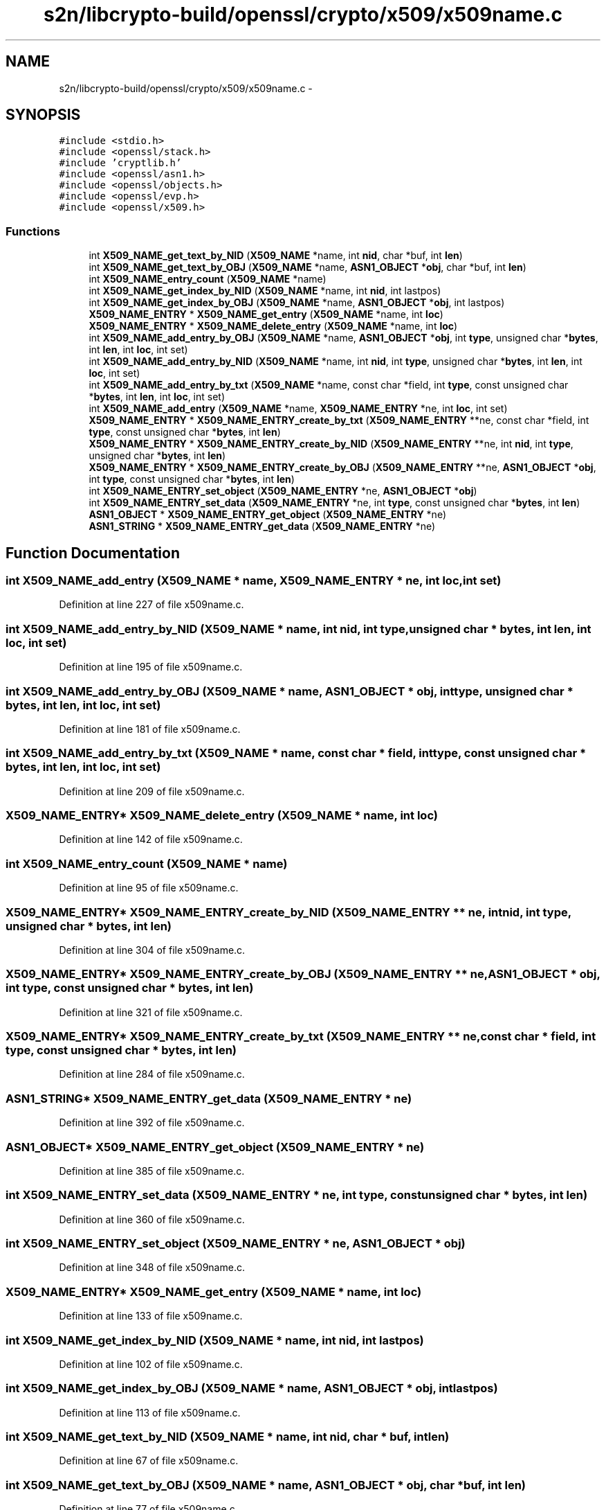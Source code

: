 .TH "s2n/libcrypto-build/openssl/crypto/x509/x509name.c" 3 "Thu Jun 30 2016" "s2n-openssl-doxygen" \" -*- nroff -*-
.ad l
.nh
.SH NAME
s2n/libcrypto-build/openssl/crypto/x509/x509name.c \- 
.SH SYNOPSIS
.br
.PP
\fC#include <stdio\&.h>\fP
.br
\fC#include <openssl/stack\&.h>\fP
.br
\fC#include 'cryptlib\&.h'\fP
.br
\fC#include <openssl/asn1\&.h>\fP
.br
\fC#include <openssl/objects\&.h>\fP
.br
\fC#include <openssl/evp\&.h>\fP
.br
\fC#include <openssl/x509\&.h>\fP
.br

.SS "Functions"

.in +1c
.ti -1c
.RI "int \fBX509_NAME_get_text_by_NID\fP (\fBX509_NAME\fP *name, int \fBnid\fP, char *buf, int \fBlen\fP)"
.br
.ti -1c
.RI "int \fBX509_NAME_get_text_by_OBJ\fP (\fBX509_NAME\fP *name, \fBASN1_OBJECT\fP *\fBobj\fP, char *buf, int \fBlen\fP)"
.br
.ti -1c
.RI "int \fBX509_NAME_entry_count\fP (\fBX509_NAME\fP *name)"
.br
.ti -1c
.RI "int \fBX509_NAME_get_index_by_NID\fP (\fBX509_NAME\fP *name, int \fBnid\fP, int lastpos)"
.br
.ti -1c
.RI "int \fBX509_NAME_get_index_by_OBJ\fP (\fBX509_NAME\fP *name, \fBASN1_OBJECT\fP *\fBobj\fP, int lastpos)"
.br
.ti -1c
.RI "\fBX509_NAME_ENTRY\fP * \fBX509_NAME_get_entry\fP (\fBX509_NAME\fP *name, int \fBloc\fP)"
.br
.ti -1c
.RI "\fBX509_NAME_ENTRY\fP * \fBX509_NAME_delete_entry\fP (\fBX509_NAME\fP *name, int \fBloc\fP)"
.br
.ti -1c
.RI "int \fBX509_NAME_add_entry_by_OBJ\fP (\fBX509_NAME\fP *name, \fBASN1_OBJECT\fP *\fBobj\fP, int \fBtype\fP, unsigned char *\fBbytes\fP, int \fBlen\fP, int \fBloc\fP, int set)"
.br
.ti -1c
.RI "int \fBX509_NAME_add_entry_by_NID\fP (\fBX509_NAME\fP *name, int \fBnid\fP, int \fBtype\fP, unsigned char *\fBbytes\fP, int \fBlen\fP, int \fBloc\fP, int set)"
.br
.ti -1c
.RI "int \fBX509_NAME_add_entry_by_txt\fP (\fBX509_NAME\fP *name, const char *field, int \fBtype\fP, const unsigned char *\fBbytes\fP, int \fBlen\fP, int \fBloc\fP, int set)"
.br
.ti -1c
.RI "int \fBX509_NAME_add_entry\fP (\fBX509_NAME\fP *name, \fBX509_NAME_ENTRY\fP *ne, int \fBloc\fP, int set)"
.br
.ti -1c
.RI "\fBX509_NAME_ENTRY\fP * \fBX509_NAME_ENTRY_create_by_txt\fP (\fBX509_NAME_ENTRY\fP **ne, const char *field, int \fBtype\fP, const unsigned char *\fBbytes\fP, int \fBlen\fP)"
.br
.ti -1c
.RI "\fBX509_NAME_ENTRY\fP * \fBX509_NAME_ENTRY_create_by_NID\fP (\fBX509_NAME_ENTRY\fP **ne, int \fBnid\fP, int \fBtype\fP, unsigned char *\fBbytes\fP, int \fBlen\fP)"
.br
.ti -1c
.RI "\fBX509_NAME_ENTRY\fP * \fBX509_NAME_ENTRY_create_by_OBJ\fP (\fBX509_NAME_ENTRY\fP **ne, \fBASN1_OBJECT\fP *\fBobj\fP, int \fBtype\fP, const unsigned char *\fBbytes\fP, int \fBlen\fP)"
.br
.ti -1c
.RI "int \fBX509_NAME_ENTRY_set_object\fP (\fBX509_NAME_ENTRY\fP *ne, \fBASN1_OBJECT\fP *\fBobj\fP)"
.br
.ti -1c
.RI "int \fBX509_NAME_ENTRY_set_data\fP (\fBX509_NAME_ENTRY\fP *ne, int \fBtype\fP, const unsigned char *\fBbytes\fP, int \fBlen\fP)"
.br
.ti -1c
.RI "\fBASN1_OBJECT\fP * \fBX509_NAME_ENTRY_get_object\fP (\fBX509_NAME_ENTRY\fP *ne)"
.br
.ti -1c
.RI "\fBASN1_STRING\fP * \fBX509_NAME_ENTRY_get_data\fP (\fBX509_NAME_ENTRY\fP *ne)"
.br
.in -1c
.SH "Function Documentation"
.PP 
.SS "int X509_NAME_add_entry (\fBX509_NAME\fP * name, \fBX509_NAME_ENTRY\fP * ne, int loc, int set)"

.PP
Definition at line 227 of file x509name\&.c\&.
.SS "int X509_NAME_add_entry_by_NID (\fBX509_NAME\fP * name, int nid, int type, unsigned char * bytes, int len, int loc, int set)"

.PP
Definition at line 195 of file x509name\&.c\&.
.SS "int X509_NAME_add_entry_by_OBJ (\fBX509_NAME\fP * name, \fBASN1_OBJECT\fP * obj, int type, unsigned char * bytes, int len, int loc, int set)"

.PP
Definition at line 181 of file x509name\&.c\&.
.SS "int X509_NAME_add_entry_by_txt (\fBX509_NAME\fP * name, const char * field, int type, const unsigned char * bytes, int len, int loc, int set)"

.PP
Definition at line 209 of file x509name\&.c\&.
.SS "\fBX509_NAME_ENTRY\fP* X509_NAME_delete_entry (\fBX509_NAME\fP * name, int loc)"

.PP
Definition at line 142 of file x509name\&.c\&.
.SS "int X509_NAME_entry_count (\fBX509_NAME\fP * name)"

.PP
Definition at line 95 of file x509name\&.c\&.
.SS "\fBX509_NAME_ENTRY\fP* X509_NAME_ENTRY_create_by_NID (\fBX509_NAME_ENTRY\fP ** ne, int nid, int type, unsigned char * bytes, int len)"

.PP
Definition at line 304 of file x509name\&.c\&.
.SS "\fBX509_NAME_ENTRY\fP* X509_NAME_ENTRY_create_by_OBJ (\fBX509_NAME_ENTRY\fP ** ne, \fBASN1_OBJECT\fP * obj, int type, const unsigned char * bytes, int len)"

.PP
Definition at line 321 of file x509name\&.c\&.
.SS "\fBX509_NAME_ENTRY\fP* X509_NAME_ENTRY_create_by_txt (\fBX509_NAME_ENTRY\fP ** ne, const char * field, int type, const unsigned char * bytes, int len)"

.PP
Definition at line 284 of file x509name\&.c\&.
.SS "\fBASN1_STRING\fP* X509_NAME_ENTRY_get_data (\fBX509_NAME_ENTRY\fP * ne)"

.PP
Definition at line 392 of file x509name\&.c\&.
.SS "\fBASN1_OBJECT\fP* X509_NAME_ENTRY_get_object (\fBX509_NAME_ENTRY\fP * ne)"

.PP
Definition at line 385 of file x509name\&.c\&.
.SS "int X509_NAME_ENTRY_set_data (\fBX509_NAME_ENTRY\fP * ne, int type, const unsigned char * bytes, int len)"

.PP
Definition at line 360 of file x509name\&.c\&.
.SS "int X509_NAME_ENTRY_set_object (\fBX509_NAME_ENTRY\fP * ne, \fBASN1_OBJECT\fP * obj)"

.PP
Definition at line 348 of file x509name\&.c\&.
.SS "\fBX509_NAME_ENTRY\fP* X509_NAME_get_entry (\fBX509_NAME\fP * name, int loc)"

.PP
Definition at line 133 of file x509name\&.c\&.
.SS "int X509_NAME_get_index_by_NID (\fBX509_NAME\fP * name, int nid, int lastpos)"

.PP
Definition at line 102 of file x509name\&.c\&.
.SS "int X509_NAME_get_index_by_OBJ (\fBX509_NAME\fP * name, \fBASN1_OBJECT\fP * obj, int lastpos)"

.PP
Definition at line 113 of file x509name\&.c\&.
.SS "int X509_NAME_get_text_by_NID (\fBX509_NAME\fP * name, int nid, char * buf, int len)"

.PP
Definition at line 67 of file x509name\&.c\&.
.SS "int X509_NAME_get_text_by_OBJ (\fBX509_NAME\fP * name, \fBASN1_OBJECT\fP * obj, char * buf, int len)"

.PP
Definition at line 77 of file x509name\&.c\&.
.SH "Author"
.PP 
Generated automatically by Doxygen for s2n-openssl-doxygen from the source code\&.

